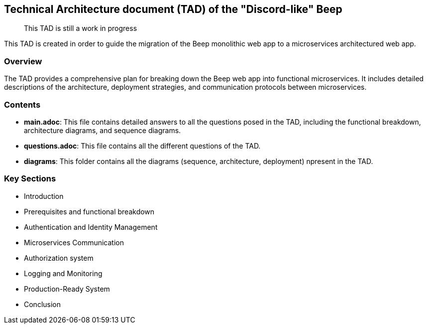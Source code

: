 == Technical Architecture document (TAD) of the "Discord-like" Beep

> This TAD is still a work in progress

This TAD is created in order to guide the migration of the Beep monolithic web app to a microservices architectured web app.

=== Overview

The TAD provides a comprehensive plan for breaking down the Beep web app into functional microservices. It includes detailed descriptions of the architecture, deployment strategies, and communication protocols between microservices.

=== Contents

- **main.adoc**: This file contains detailed answers to all the questions posed in the TAD, including the functional breakdown, architecture diagrams, and sequence diagrams.
- **questions.adoc**: This file contains all the different questions of the TAD.
- **diagrams**: This folder contains all the diagrams (sequence, architecture, deployment) npresent in the TAD.

=== Key Sections

- Introduction
- Prerequisites and functional breakdown
- Authentication and Identity Management
- Microservices Communication
- Authorization system
- Logging and Monitoring
- Production-Ready System
- Conclusion